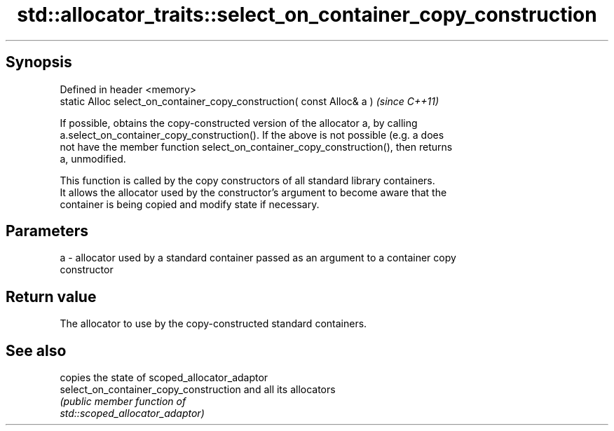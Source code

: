 .TH std::allocator_traits::select_on_container_copy_construction 3 "Jun 28 2014" "2.0 | http://cppreference.com" "C++ Standard Libary"
.SH Synopsis
   Defined in header <memory>
   static Alloc select_on_container_copy_construction( const Alloc& a )  \fI(since C++11)\fP

   If possible, obtains the copy-constructed version of the allocator a, by calling
   a.select_on_container_copy_construction(). If the above is not possible (e.g. a does
   not have the member function select_on_container_copy_construction(), then returns
   a, unmodified.

   This function is called by the copy constructors of all standard library containers.
   It allows the allocator used by the constructor's argument to become aware that the
   container is being copied and modify state if necessary.

.SH Parameters

   a - allocator used by a standard container passed as an argument to a container copy
       constructor

.SH Return value

   The allocator to use by the copy-constructed standard containers.

.SH See also

                                         copies the state of scoped_allocator_adaptor
   select_on_container_copy_construction and all its allocators
                                         \fI\fI(public member\fP function of\fP
                                         std::scoped_allocator_adaptor) 
